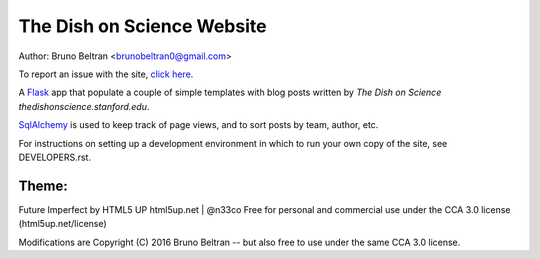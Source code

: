 ***************************
The Dish on Science Website
***************************

Author: Bruno Beltran <brunobeltran0@gmail.com>

To report an issue with the site, `click here <https://github.com/brunobeltran/the-dish-on-science/issues>`_.

A `Flask <http://flask.pocoo.org/>`_ app that populate a couple of simple templates
with blog posts written by `The Dish on Science thedishonscience.stanford.edu`.

`SqlAlchemy <http://www.sqlalchemy.org/>`_ is used to keep track of page views, and
to sort posts by team, author, etc.

For instructions on setting up a development environment in which to run your
own copy of the site, see DEVELOPERS.rst.

Theme:
------
Future Imperfect by HTML5 UP
html5up.net | @n33co
Free for personal and commercial use under the CCA 3.0 license
(html5up.net/license)

Modifications are Copyright (C) 2016 Bruno Beltran -- but
also free to use under the same CCA 3.0 license.
